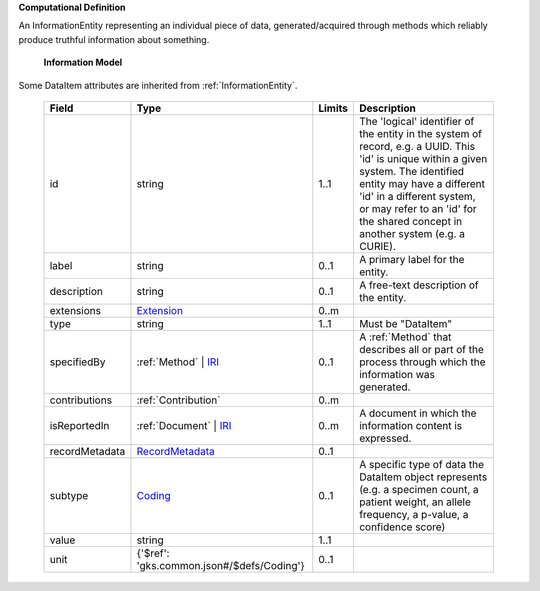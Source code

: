 **Computational Definition**

An InformationEntity representing an individual piece of data, generated/acquired through methods  which reliably produce truthful information about something.

    **Information Model**
    
Some DataItem attributes are inherited from :ref:`InformationEntity`.

    .. list-table::
       :class: clean-wrap
       :header-rows: 1
       :align: left
       :widths: auto
       
       *  - Field
          - Type
          - Limits
          - Description
       *  - id
          - string
          - 1..1
          - The 'logical' identifier of the entity in the system of record, e.g. a UUID. This 'id' is  unique within a given system. The identified entity may have a different 'id' in a different  system, or may refer to an 'id' for the shared concept in another system (e.g. a CURIE).
       *  - label
          - string
          - 0..1
          - A primary label for the entity.
       *  - description
          - string
          - 0..1
          - A free-text description of the entity.
       *  - extensions
          - `Extension <gks.common.json#/$defs/Extension>`_
          - 0..m
          - 
       *  - type
          - string
          - 1..1
          - Must be "DataItem"
       *  - specifiedBy
          - :ref:`Method` | `IRI <gks.common.json#/$defs/IRI>`_
          - 0..1
          - A :ref:`Method` that describes all or part of the process through which the information was generated.
       *  - contributions
          - :ref:`Contribution`
          - 0..m
          - 
       *  - isReportedIn
          - :ref:`Document` | `IRI <gks.common.json#/$defs/IRI>`_
          - 0..m
          - A document in which the information content is expressed.
       *  - recordMetadata
          - `RecordMetadata <gks.common.json#/$defs/RecordMetadata>`_
          - 0..1
          - 
       *  - subtype
          - `Coding <gks.common.json#/$defs/Coding>`_
          - 0..1
          - A specific type of data the DataItem object represents (e.g. a specimen count, a  patient weight, an allele frequency, a p-value, a confidence score)
       *  - value
          - string
          - 1..1
          - 
       *  - unit
          - {'$ref': 'gks.common.json#/$defs/Coding'}
          - 0..1
          - 
